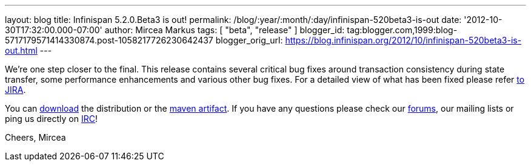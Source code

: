 ---
layout: blog
title: Infinispan 5.2.0.Beta3 is out!
permalink: /blog/:year/:month/:day/infinispan-520beta3-is-out
date: '2012-10-30T17:32:00.000-07:00'
author: Mircea Markus
tags: [ "beta", "release" ]
blogger_id: tag:blogger.com,1999:blog-5717179571414330874.post-1058217726230642437
blogger_orig_url: https://blog.infinispan.org/2012/10/infinispan-520beta3-is-out.html
---


We're one step closer to the final.
This release contains several critical bug fixes around transaction
consistency during state transfer, some performance enhancements and
various other bug fixes. For a detailed view of what has been fixed
please refer
https://issues.jboss.org/secure/ReleaseNote.jspa?projectId=12310799&version=12320353[to
JIRA].

You can http://www.jboss.org/infinispan/downloads[download] the
distribution or
the https://repository.jboss.org/nexus/content/repositories/releases/org/infinispan/[maven
artifact]. If you have any questions please check
our http://www.jboss.org/infinispan/forums[forums], our mailing lists or
ping us directly on irc://irc.freenode.org/infinispan[IRC]!

Cheers,
Mircea
